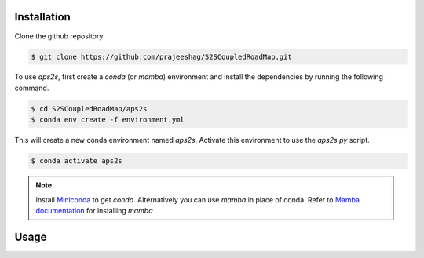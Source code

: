 .. _installation:

Installation
============
Clone the github repository

.. code-block:: console

    $ git clone https://github.com/prajeeshag/S2SCoupledRoadMap.git


To use *aps2s*, first create a *conda* (or *mamba*) environment and install the dependencies by running the following command.

.. code-block:: console 

    $ cd S2SCoupledRoadMap/aps2s 
    $ conda env create -f environment.yml

This will create a new conda environment named *aps2s*. Activate this environment to use the *aps2s.py* script.

.. code-block:: console

    $ conda activate aps2s

.. note:: 
    Install `Miniconda <https://docs.conda.io/en/latest/miniconda.html>`_ to get *conda*.
    Alternatively you can use *mamba* in place of conda. Refer to `Mamba documentation <https://mamba.readthedocs.io/en/latest/installation.html>`_ for installing *mamba*



Usage
============

.. click:: aps2s:app_click
   :prog: aps2s
   :nested: full